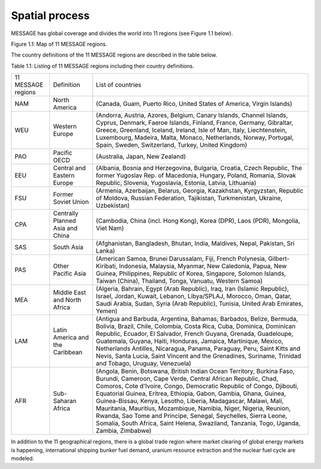 Spatial process
==============
MESSAGE has global coverage and divides the world into 11 regions (see Figure 1.1 below).

.. image:: /_static/MESSAGE_regions.png
Figure 1.1: Map of 11 MESSAGE regions.

The country definitions of the 11 MESSAGE regions are described in the table below.

Table 1.1: Listing of 11 MESSAGE regions including their country definitions.

+--------------------+-----------------------------------+--------------------------------------------------------------------------------------------------------------------------------------------------------------------------------------------------------------------------------------------------------------------------------------------------------------------------------------------------------------------------------------------------------------------------------------------------------------------------------------------------------------------------------------------------------------------------------------+
| 11 MESSAGE regions | Definition                        | List of countries                                                                                                                                                                                                                                                                                                                                                                                                                                                                                                                                                                    |
+--------------------+-----------------------------------+--------------------------------------------------------------------------------------------------------------------------------------------------------------------------------------------------------------------------------------------------------------------------------------------------------------------------------------------------------------------------------------------------------------------------------------------------------------------------------------------------------------------------------------------------------------------------------------+
| NAM                | North America                     | (Canada, Guam, Puerto Rico, United States of America, Virgin Islands)                                                                                                                                                                                                                                                                                                                                                                                                                                                                                                                |
+--------------------+-----------------------------------+--------------------------------------------------------------------------------------------------------------------------------------------------------------------------------------------------------------------------------------------------------------------------------------------------------------------------------------------------------------------------------------------------------------------------------------------------------------------------------------------------------------------------------------------------------------------------------------+
| WEU                | Western Europe                    | (Andorra, Austria, Azores, Belgium, Canary Islands, Channel Islands, Cyprus, Denmark, Faeroe Islands, Finland, France, Germany, Gibraltar, Greece, Greenland, Iceland, Ireland, Isle of Man, Italy, Liechtenstein, Luxembourg, Madeira, Malta, Monaco, Netherlands, Norway, Portugal, Spain, Sweden, Switzerland, Turkey, United Kingdom)                                                                                                                                                                                                                                            |
+--------------------+-----------------------------------+--------------------------------------------------------------------------------------------------------------------------------------------------------------------------------------------------------------------------------------------------------------------------------------------------------------------------------------------------------------------------------------------------------------------------------------------------------------------------------------------------------------------------------------------------------------------------------------+
| PAO                | Pacific OECD                      | (Australia, Japan, New Zealand)                                                                                                                                                                                                                                                                                                                                                                                                                                                                                                                                                      |
+--------------------+-----------------------------------+--------------------------------------------------------------------------------------------------------------------------------------------------------------------------------------------------------------------------------------------------------------------------------------------------------------------------------------------------------------------------------------------------------------------------------------------------------------------------------------------------------------------------------------------------------------------------------------+
| EEU                | Central and Eastern Europe        | (Albania, Bosnia and Herzegovina, Bulgaria, Croatia, Czech Republic, The former Yugoslav Rep. of Macedonia, Hungary, Poland, Romania, Slovak Republic, Slovenia, Yugoslavia, Estonia, Latvia, Lithuania)                                                                                                                                                                                                                                                                                                                                                                             |
+--------------------+-----------------------------------+--------------------------------------------------------------------------------------------------------------------------------------------------------------------------------------------------------------------------------------------------------------------------------------------------------------------------------------------------------------------------------------------------------------------------------------------------------------------------------------------------------------------------------------------------------------------------------------+
| FSU                | Former Soviet Union               | (Armenia, Azerbaijan, Belarus, Georgia, Kazakhstan, Kyrgyzstan, Republic of Moldova, Russian Federation, Tajikistan, Turkmenistan, Ukraine, Uzbekistan)                                                                                                                                                                                                                                                                                                                                                                                                                              |
+--------------------+-----------------------------------+--------------------------------------------------------------------------------------------------------------------------------------------------------------------------------------------------------------------------------------------------------------------------------------------------------------------------------------------------------------------------------------------------------------------------------------------------------------------------------------------------------------------------------------------------------------------------------------+
| CPA                | Centrally Planned Asia and China  | (Cambodia, China (incl. Hong Kong), Korea (DPR), Laos (PDR), Mongolia, Viet Nam)                                                                                                                                                                                                                                                                                                                                                                                                                                                                                                     |
+--------------------+-----------------------------------+--------------------------------------------------------------------------------------------------------------------------------------------------------------------------------------------------------------------------------------------------------------------------------------------------------------------------------------------------------------------------------------------------------------------------------------------------------------------------------------------------------------------------------------------------------------------------------------+
| SAS                | South Asia                        | (Afghanistan, Bangladesh, Bhutan, India, Maldives, Nepal, Pakistan, Sri Lanka)                                                                                                                                                                                                                                                                                                                                                                                                                                                                                                       |
+--------------------+-----------------------------------+--------------------------------------------------------------------------------------------------------------------------------------------------------------------------------------------------------------------------------------------------------------------------------------------------------------------------------------------------------------------------------------------------------------------------------------------------------------------------------------------------------------------------------------------------------------------------------------+
| PAS                | Other Pacific Asia                | (American Samoa, Brunei Darussalam, Fiji, French Polynesia, Gilbert-Kiribati, Indonesia, Malaysia, Myanmar, New Caledonia, Papua, New Guinea, Philippines, Republic of Korea, Singapore, Solomon Islands, Taiwan (China), Thailand, Tonga, Vanuatu, Western Samoa)                                                                                                                                                                                                                                                                                                                   |
+--------------------+-----------------------------------+--------------------------------------------------------------------------------------------------------------------------------------------------------------------------------------------------------------------------------------------------------------------------------------------------------------------------------------------------------------------------------------------------------------------------------------------------------------------------------------------------------------------------------------------------------------------------------------+
| MEA                | Middle East and North Africa      | (Algeria, Bahrain, Egypt (Arab Republic), Iraq, Iran (Islamic Republic), Israel, Jordan, Kuwait, Lebanon, Libya/SPLAJ, Morocco, Oman, Qatar, Saudi Arabia, Sudan, Syria (Arab Republic), Tunisia, United Arab Emirates, Yemen)                                                                                                                                                                                                                                                                                                                                                       |
+--------------------+-----------------------------------+--------------------------------------------------------------------------------------------------------------------------------------------------------------------------------------------------------------------------------------------------------------------------------------------------------------------------------------------------------------------------------------------------------------------------------------------------------------------------------------------------------------------------------------------------------------------------------------+
| LAM                | Latin America and the Caribbean   | (Antigua and Barbuda, Argentina, Bahamas, Barbados, Belize, Bermuda, Bolivia, Brazil, Chile, Colombia, Costa Rica, Cuba, Dominica, Dominican Republic, Ecuador, El Salvador, French Guyana, Grenada, Guadeloupe, Guatemala, Guyana, Haiti, Honduras, Jamaica, Martinique, Mexico, Netherlands Antilles, Nicaragua, Panama, Paraguay, Peru, Saint Kitts and Nevis, Santa Lucia, Saint Vincent and the Grenadines, Suriname, Trinidad and Tobago, Uruguay, Venezuela)                                                                                                                  |
+--------------------+-----------------------------------+--------------------------------------------------------------------------------------------------------------------------------------------------------------------------------------------------------------------------------------------------------------------------------------------------------------------------------------------------------------------------------------------------------------------------------------------------------------------------------------------------------------------------------------------------------------------------------------+
| AFR                | Sub-Saharan Africa                | (Angola, Benin, Botswana, British Indian Ocean Territory, Burkina Faso, Burundi, Cameroon, Cape Verde, Central African Republic, Chad, Comoros, Cote d'Ivoire, Congo, Democratic Republic of Congo, Djibouti, Equatorial Guinea, Eritrea, Ethiopia, Gabon, Gambia, Ghana, Guinea, Guinea-Bissau, Kenya, Lesotho, Liberia, Madagascar, Malawi, Mali, Mauritania, Mauritius, Mozambique, Namibia, Niger, Nigeria, Reunion, Rwanda, Sao Tome and Principe, Senegal, Seychelles, Sierra Leone, Somalia, South Africa, Saint Helena, Swaziland, Tanzania, Togo, Uganda, Zambia, Zimbabwe) |
+--------------------+-----------------------------------+--------------------------------------------------------------------------------------------------------------------------------------------------------------------------------------------------------------------------------------------------------------------------------------------------------------------------------------------------------------------------------------------------------------------------------------------------------------------------------------------------------------------------------------------------------------------------------------+


In addition to the 11 geographical regions, there is a global trade region where market clearing of global energy markets is happening, international shipping bunker fuel demand, uranium resource extraction and the nuclear fuel cycle are modeled.




